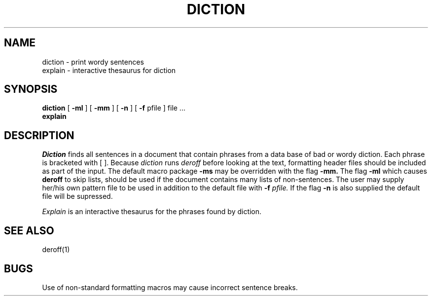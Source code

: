 .\"
.\" @(#)diction.1	4.1	(Berkeley)	82/11/06
.\"
.TH DICTION 1 
.SH NAME
diction \- print wordy sentences
.br
explain \- interactive thesaurus for diction
.SH SYNOPSIS
.B diction
[
.B \-ml
] [
.B \-mm
] [
.B \-n
] [
.B \-f
pfile ]
file ...
.br
.B explain
.LP
.SH DESCRIPTION
.I Diction
finds all sentences in a document that contain phrases
from a data base of bad or wordy diction.
Each phrase is bracketed with [ ].
Because
.I diction
runs
.I deroff
before looking at the text, formatting
header files should be included as part of the input.
The default macro package
.B \-ms
may be overridden with the flag
.B \-mm.
The flag
.B \-ml
which causes 
.B deroff
to skip lists, should be used if the document contains many lists of
non-sentences.
The user may supply her/his own pattern file to be used in addition to the default file
with
.B \-f
.I pfile.
If the flag
.B \-n
is also supplied the default file will be supressed.
.PP
.I Explain
is an interactive thesaurus for the phrases found by diction.
.SH "SEE ALSO"
deroff(1)
.SH BUGS
Use of non-standard formatting macros may cause
incorrect sentence breaks.
